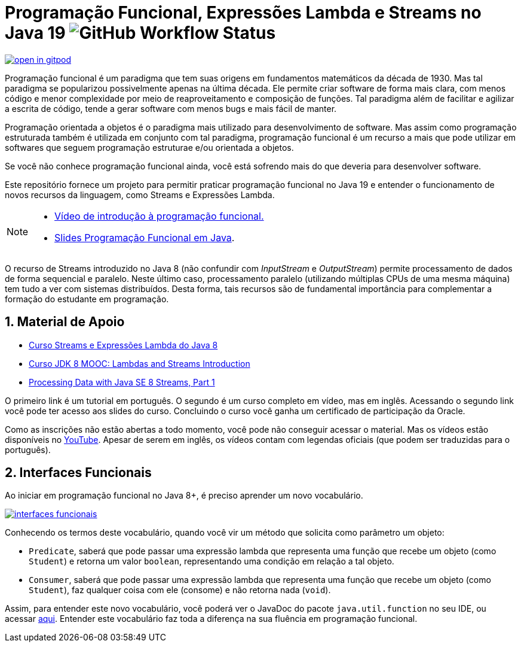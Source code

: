 :source-highlighter: highlightjs
:numbered:
:icons: font
:jdk_version: 19

ifdef::env-github[]
:outfilesuffix: .adoc
:caution-caption: :fire:
:important-caption: :exclamation:
:note-caption: :paperclip:
:tip-caption: :bulb:
:warning-caption: :warning:
endif::[]

= Programação Funcional, Expressões Lambda e Streams no Java {jdk_version} image:https://img.shields.io/github/actions/workflow/status/manoelcampos/programacao-funcional-java/build.yml?branch=master[GitHub Workflow Status]

https://gitpod.io/#https://github.com/manoelcampos/programacao-funcional-java[image:https://gitpod.io/button/open-in-gitpod.svg[]]

Programação funcional é um paradigma que tem suas origens em fundamentos matemáticos da década de 1930.
Mas tal paradigma se popularizou possivelmente apenas na última década.
Ele permite criar software de forma mais clara, com menos código e menor complexidade por meio de reaproveitamento e composição de funções.
Tal paradigma além de facilitar e agilizar a escrita de código, tende a gerar software com menos bugs e mais fácil de manter.

Programação orientada a objetos é o paradigma mais utilizado para desenvolvimento de software.
Mas assim como programação estruturada também é utilizada em conjunto com tal paradigma,
programação funcional é um recurso a mais que pode utilizar em softwares 
que seguem programação estruturae e/ou orientada a objetos.

Se você não conhece programação funcional ainda, você está sofrendo mais do que deveria para desenvolver software.

Este repositório fornece um projeto para permitir praticar programação funcional no Java {jdk_version} e entender o funcionamento de novos recursos da linguagem, como Streams e Expressões Lambda.

[NOTE]
==== 
- https://youtu.be/sRHEVmzynKU[Vídeo de introdução à programação funcional.]
- https://docs.google.com/presentation/d/1toGU4i7mxv4WNSrfWsf7lgrqUSn4wAKlp2c0rAeczNY[Slides Programação Funcional em Java].
====

O recurso de Streams introduzido no Java 8 (não confundir com _InputStream_ e _OutputStream_) permite processamento de dados de forma sequencial e paralelo. Neste último caso, processamento paralelo (utilizando múltiplas CPUs de uma mesma máquina) tem tudo a ver com sistemas distribuídos. Desta forma, tais recursos são de fundamental importância para complementar a formação do estudante em programação.

== Material de Apoio

- https://www.oracle.com/br/technical-resources/articles/java-stream-api.html[Curso Streams e Expressões Lambda do Java 8]
- http://bit.ly/2I2U5bU[Curso JDK 8 MOOC: Lambdas and Streams Introduction]
- https://www.oracle.com/technical-resources/articles/java/ma14-java-se-8-streams.html[Processing Data with Java SE 8 Streams, Part 1]

O primeiro link é um tutorial em português. O segundo é um curso completo em vídeo, mas em inglês. Acessando o segundo link você pode ter acesso aos slides do curso. Concluindo o curso você ganha um certificado de participação da Oracle.

Como as inscrições não estão abertas a todo momento, você pode não conseguir acessar o material. Mas os vídeos estão disponíveis no https://youtube.com/playlist?list=PLMod1hYiIvSZL1xclvHcsV2dMiminf19x[YouTube].
Apesar de serem em inglês, os vídeos contam com legendas oficiais (que podem ser traduzidas para o português).

== Interfaces Funcionais

Ao iniciar em programação funcional no Java 8+, é preciso aprender um novo vocabulário.

image:interfaces-funcionais.png[link=https://docs.oracle.com/javase/8/docs/api/java/util/function/package-summary.html]

Conhecendo os termos deste vocabulário, quando você vir um método que solicita como parâmetro um objeto:

- `Predicate`, saberá que pode passar uma expressão lambda que representa uma função que recebe um objeto (como `Student`)
e retorna um valor `boolean`, representando uma condição em relação a tal objeto.
- `Consumer`, saberá que pode passar uma expressão lambda que representa uma função que recebe um objeto (como `Student`),
faz qualquer coisa com ele (consome) e não retorna nada (`void`). 

Assim, para entender este novo vocabulário, você poderá ver o JavaDoc do pacote `java.util.function` no seu IDE, ou acessar https://docs.oracle.com/javase/8/docs/api/java/util/function/package-summary.html[aqui].
Entender este vocabulário faz toda a diferença na sua fluência em programação funcional.

